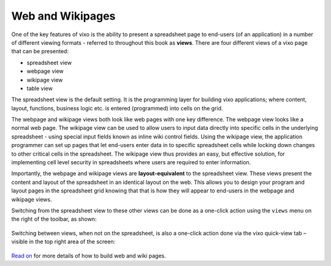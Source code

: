 =================
Web and Wikipages
=================

One of the key features of vixo is the ability to present a spreadsheet page to end-users (of an application) in a number of different viewing formats - referred to throughout this book as **views**. There are four different views of a vixo page that can be presented:

*	spreadsheet view
*	webpage view
*	wikipage view
*	table view

The spreadsheet view is the default setting. It is the programming layer for building vixo applications; where content, layout, functions, business logic etc. is entered (programmed) into cells on the grid.

The webpage and wikipage views both look like web pages with one key difference. The webpage view looks like a normal web page. The wikipage view can be used to allow users to input data directly into specific cells in the underlying spreadsheet - using special input fields known as inline wiki control fields. Using the wikipage view, the application programmer can set up pages that let end-users enter data in to specific spreadsheet cells while locking down changes to other critical cells in the spreadsheet. The wikipage view thus provides an easy, but effective solution, for implementing cell level security in spreadsheets where users are required to enter information.

.. image:: /images/wikiform-views.png
   :scale: 100 %
   :alt: Vixo web and wikipage views

Importantly, the webpage and wikipage views are **layout-equivalent** to the spreadsheet view. These views present the content and layout of the spreadsheet in an identical layout on the web. This allows you to design your program and layout pages in the spreadsheet grid knowing that that is how they will appear to end-users in the webpage and wikipage views.

Switching from the spreadsheet view to these other views can be done as a one-click action using the ``views`` menu on the right of the toolbar, as shown:

.. figure:: /images/views-menu.png
   :width: 150 pt
   :alt: Vixo Views Menu

Switching between views, when not on the spreadsheet, is also a one-click action done via the vixo quick-view tab – visible in the top right area of the screen:

.. figure:: /images/vixo-quick-views-menu.png
   :width: 150 pt
   :alt: Vixo Quick Views Menu

`Read on`_ for more details of how to build web and wiki pages.

.. _Read on: ./making-forms.html
